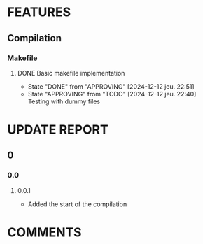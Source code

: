 # Main todo file for the git controller library
#+TODO: TODO(t) APPROVING(a@/@) | DONE(d!/@)
#+TODO: REPORT(r!) BUG(b@) | FIXED(f!)
#+TODO: | CANCELED(c@)

* FEATURES
** Compilation
*** Makefile
**** DONE Basic makefile implementation
- State "DONE"       from "APPROVING"  [2024-12-12 jeu. 22:51]
- State "APPROVING"  from "TODO"       [2024-12-12 jeu. 22:40] \\
  Testing with dummy files
:LOGBOOK:
CLOCK: [2024-12-12 jeu. 20:32]--[2024-12-12 jeu. 22:36] =>  2:04
:END:
* UPDATE REPORT
** 0
*** 0.0
**** 0.0.1
- Added the start of the compilation
* COMMENTS
